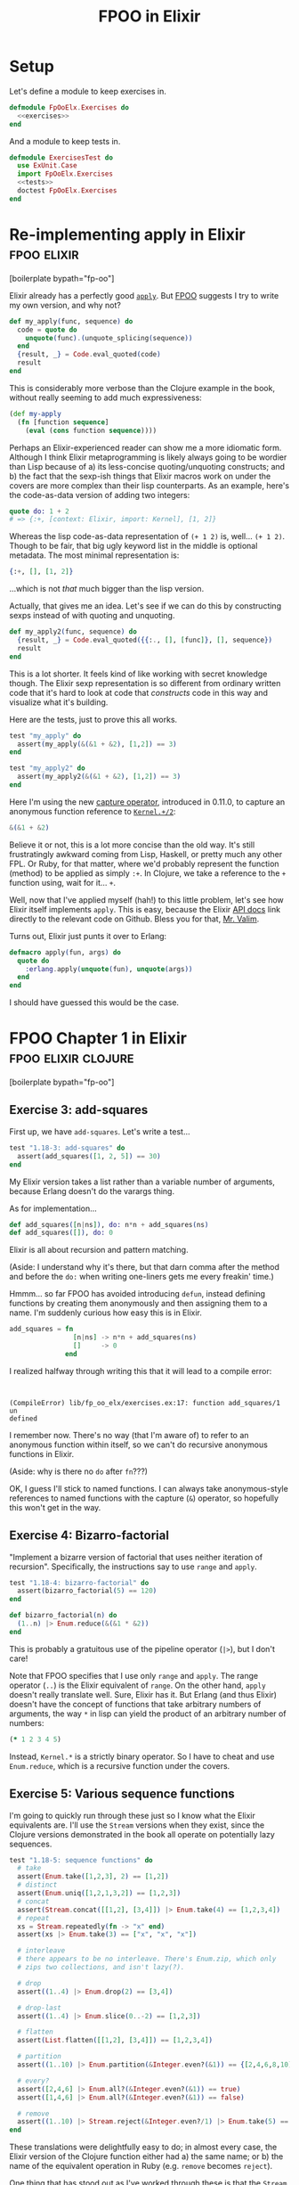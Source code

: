 #+TITLE: FPOO in Elixir
#+OPTIONS: num:nil ^:nil toc:nil

* Setup

Let's define a module to keep exercises in.

#+name: exercises_module
#+BEGIN_SRC elixir :tangle lib/fp_oo_elx/exercises.ex :noweb yes
  defmodule FpOoElx.Exercises do
    <<exercises>>
  end
#+END_SRC

And a module to keep tests in.

#+name: tests_module
#+BEGIN_SRC elixir :tangle test/exercises_test.exs :noweb yes
  defmodule ExercisesTest do
    use ExUnit.Case
    import FpOoElx.Exercises
    <<tests>>
    doctest FpOoElx.Exercises
  end
#+END_SRC

* Re-implementing apply in Elixir                               :fpoo:elixir:
   :PROPERTIES:
   :ID:       o2b:6e62c054-5535-4cd8-8b37-51b176ad4585
   :POST_DATE: [2013-11-18 Mon 09:00]
   :POSTID:   7849
   :BLOG:     virtuouscode
   :CATEGORY: Elixir
   :END:

[boilerplate bypath="fp-oo"]

Elixir already has a perfectly good [[http://elixir-lang.org/docs/stable/Kernel.html#apply/2][=apply=]]. But [[https://leanpub.com/fp-oo][FPOO]] suggests I try
to write my own version, and why not?

#+name: exercises
#+BEGIN_SRC elixir
  def my_apply(func, sequence) do
    code = quote do
      unquote(func).(unquote_splicing(sequence))
    end
    {result, _} = Code.eval_quoted(code)
    result
  end
#+END_SRC

This is considerably more verbose than the Clojure example in the
book, without really seeming to add much expressiveness:

#+BEGIN_SRC clj
  (def my-apply
    (fn [function sequence]
      (eval (cons function sequence))))
#+END_SRC

Perhaps an Elixir-experienced reader can show me a more idiomatic
form. Although I think Elixir metaprogramming is likely always going
to be wordier than Lisp because of a) its less-concise
quoting/unquoting constructs; and b) the fact that the sexp-ish things
that Elixir macros work on under the covers are more complex than
their lisp counterparts. As an example, here's the code-as-data
version of adding two integers:

#+BEGIN_SRC elixir
quote do: 1 + 2
# => {:+, [context: Elixir, import: Kernel], [1, 2]}
#+END_SRC

Whereas the lisp code-as-data representation of =(+ 1 2)= is,
well... =(+ 1 2)=. Though to be fair, that big ugly keyword list in
the middle is optional metadata. The most minimal representation is:

#+BEGIN_SRC elixir
{:+, [], [1, 2]}
#+END_SRC

...which is not /that/ much bigger than the lisp version.

Actually, that gives me an idea. Let's see if we can do this by
constructing sexps instead of with quoting and unquoting.

#+name: exercises
#+BEGIN_SRC elixir
  def my_apply2(func, sequence) do
    {result, _} = Code.eval_quoted({{:., [], [func]}, [], sequence})
    result
  end
#+END_SRC

This is a lot shorter. It feels kind of like working with secret
knowledge though. The Elixir sexp representation is so different from
ordinary written code that it's hard to look at code that /constructs/
code in this way and visualize what it's building.

Here are the tests, just to prove this all works.

#+name: tests
#+BEGIN_SRC elixir
  test "my_apply" do
    assert(my_apply(&(&1 + &2), [1,2]) == 3)
  end

  test "my_apply2" do
    assert(my_apply2(&(&1 + &2), [1,2]) == 3)
  end
#+END_SRC

Here I'm using the new [[http://elixir-lang.org/docs/stable/Kernel.SpecialForms.html#&/1][capture operator]], introduced in 0.11.0, to
capture an anonymous function reference to [[http://elixir-lang.org/docs/stable/Kernel.html#%2B/2][=Kernel.+/2=]]:

#+BEGIN_SRC elixir
&(&1 + &2)
#+END_SRC

Believe it or not, this is a lot more concise than the old way. It's
still frustratingly awkward coming from Lisp, Haskell, or pretty much
any other FPL. Or Ruby, for that matter, where we'd probably represent
the function (method) to be applied as simply =:+=. In Clojure, we
take a reference to the =+= function using, wait for it... =+=.

Well, now that I've applied myself (hah!) to this little problem,
let's see how Elixir itself implements =apply=. This is easy, because
the Elixir [[http://elixir-lang.org/docs/stable/Kernel.html#apply/2][API docs]] link directly to the relevant code on
Github. Bless you for that, [[https://github.com/josevalim][Mr. Valim]].

Turns out, Elixir just punts it over to Erlang:

#+BEGIN_SRC elixir
  defmacro apply(fun, args) do
    quote do
      :erlang.apply(unquote(fun), unquote(args))
    end
  end
#+END_SRC

I should have guessed this would be the case.





* FPOO Chapter 1 in Elixir                              :fpoo:elixir:clojure:
  :PROPERTIES:
  :ID:       o2b:e2da1415-8763-47d5-bc21-26a01da342db
  :POST_DATE: [2013-11-20 Wed 09:00]
  :POSTID:   7857
  :BLOG:     virtuouscode
  :CATEGORY: Elixir
  :END:

[boilerplate bypath="fp-oo"]

** Exercise 3: add-squares

First up, we have =add-squares=. Let's write a test...

#+name: tests
#+BEGIN_SRC elixir
  test "1.18-3: add-squares" do
    assert(add_squares([1, 2, 5]) == 30)
  end
#+END_SRC

My Elixir version takes a list rather than a variable number of
arguments, because Erlang doesn't do the varargs thing.

As for implementation...

#+name: exercises
#+BEGIN_SRC elixir
  def add_squares([n|ns]), do: n*n + add_squares(ns)
  def add_squares([]), do: 0
#+END_SRC

Elixir is all about recursion and pattern matching.

(Aside: I understand why it's there, but that darn comma after the
method and before the =do:= when writing one-liners gets me every
freakin' time.)

Hmmm... so far FPOO has avoided introducing =defun=, instead defining
functions by creating them anonymously and then assigning them to a
name. I'm suddenly curious how easy this is in Elixir.

#+BEGIN_SRC elixir
  add_squares = fn
                  [n|ns] -> n*n + add_squares(ns)
                  []     -> 0
                end
#+END_SRC

I realized halfway through writing this that it will lead to a compile
error:

#+BEGIN_EXAMPLE


(CompileError) lib/fp_oo_elx/exercises.ex:17: function add_squares/1 un
defined
#+END_EXAMPLE

I remember now. There's no way (that I'm aware of) to refer to an
anonymous function within itself, so we can't do recursive anonymous
functions in Elixir.

(Aside: why is there no =do= after =fn=???)

OK, I guess I'll stick to named functions. I can always take
anonymous-style references to named functions with the capture (=&=)
operator, so hopefully this won't get in the way.

** Exercise 4: Bizarro-factorial

"Implement a bizarre version of factorial that uses neither iteration
of recursion". Specifically, the instructions say to use =range= and
=apply=.

#+name: tests
#+BEGIN_SRC elixir
  test "1.18-4: bizarro-factorial" do
    assert(bizarro_factorial(5) == 120)
  end
#+END_SRC

#+name: exercises
#+BEGIN_SRC elixir
  def bizarro_factorial(n) do
    (1..n) |> Enum.reduce(&(&1 * &2))
  end
#+END_SRC

This is probably a gratuitous use of the pipeline operator (=|>=),
but I don't care!

Note that FPOO specifies that I use only =range= and =apply=. The
range operator (=..=) is the Elixir equivalent of =range=. On the
other hand, =apply= doesn't really translate well. Sure, Elixir has
it. But Erlang (and thus Elixir) doesn't have the concept of
functions that take arbitrary numbers of arguments, the way =*= in
lisp can yield the product of an arbitrary number of numbers:

#+BEGIN_SRC clj
(* 1 2 3 4 5)
#+END_SRC

Instead, =Kernel.*= is a strictly binary operator. So I have to cheat
and use =Enum.reduce=, which is a recursive function under the covers.

** Exercise 5: Various sequence functions

I'm going to quickly run through these just so I know what the Elixir
equivalents are. I'll use the =Stream= versions when they exist,
since the Clojure versions demonstrated in the book all operate on
potentially lazy sequences.

#+name: tests
#+BEGIN_SRC elixir
  test "1.18-5: sequence functions" do
    # take
    assert(Enum.take([1,2,3], 2) == [1,2])
    # distinct
    assert(Enum.uniq([1,2,1,3,2]) == [1,2,3])
    # concat
    assert(Stream.concat([[1,2], [3,4]]) |> Enum.take(4) == [1,2,3,4])
    # repeat
    xs = Stream.repeatedly(fn -> "x" end)
    assert(xs |> Enum.take(3) == ["x", "x", "x"])
    
    # interleave
    # there appears to be no interleave. There's Enum.zip, which only
    # zips two collections, and isn't lazy(?).
  
    # drop
    assert((1..4) |> Enum.drop(2) == [3,4])
  
    # drop-last
    assert((1..4) |> Enum.slice(0..-2) == [1,2,3])
  
    # flatten
    assert(List.flatten([[1,2], [3,4]]) == [1,2,3,4])
  
    # partition
    assert((1..10) |> Enum.partition(&Integer.even?(&1)) == {[2,4,6,8,10], [1,3,5,7,9]})
  
    # every?
    assert([2,4,6] |> Enum.all?(&Integer.even?(&1)) == true)
    assert([1,4,6] |> Enum.all?(&Integer.even?(&1)) == false)
  
    # remove
    assert((1..10) |> Stream.reject(&Integer.even?/1) |> Enum.take(5) == [1,3,5,7,9])
  end
#+END_SRC

These translations were delightfully easy to do; in almost every
case, the Elixir version of the Clojure function either had a) the
same name; or b) the name of the equivalent operation in Ruby
(e.g. =remove= becomes =reject=).

One thing that has stood out as I've worked through these is that the
=Stream= module is a lot more limited than the =Enum= module. And
from my brief experimentation, =Enum= functions are /not/ lazy. So,
for instance, this expression will never return, even though we are
only trying to take the first three unique items from the stream:

#+BEGIN_SRC elixir
  [1,2,3,4,5] |> Stream.cycle |> Enum.uniq |> Stream.take(3)
#+END_SRC

Evidently =Enum.uniq= tries to convert the stream into a fixed
collection, rather than returning a filtered stream in this case.

Since FPOO is already talking about laziness a lot (and all sequences
seem to be treated as lazy and potentially infinite in Clojure), this
may become a problem for later examples. More broadly, this doesn't
bode well for writing truly generic functions that can process any
kind of collection, including streams, in Elixir. However, Elixir is
still very young, and I suspect that the =Stream= library will grow with
time.




** Exercise 6: prefix-of?

#+name: tests
#+BEGIN_SRC elixir
  test "1.18-6: prefix-of?" do
    assert(prefix_of?([1,2], [1,2,3,4]) == true)
    assert(prefix_of?([2,3], [1,2,3,4]) == false)
  end
#+END_SRC

#+name: exercises
#+BEGIN_SRC elixir
  def prefix_of?(candidate, sequence) do
    import Enum
    size   = count(candidate)
    subseq = sequence |> take(size)
    candidate == subseq
  end
#+END_SRC

** Exercise 7: tails

#+name: tests
#+BEGIN_SRC elixir
  test "1.18-7: tails" do
    assert([1,2,3,4] |> tails == [[1,2,3,4], [2,3,4], [3,4], [4], []])
  end
#+END_SRC

#+name: exercises
#+BEGIN_SRC elixir  
  def tails([_|xs] = sequence), do: [sequence|tails(xs)]
  def tails([]), do: [[]]
#+END_SRC

Marick says "my solution is very much in the functional style", and
then goes on to offer some hints having to do with using Clojure's
=range= and =map=. I'm going to go out on a limb and say that the
solution I came up with first is /even more/ in the functional style,
since it relies entirely on destructuring and recursion and doesn't
require any library calls at all.

Just for fun, here's a more direct translation of [[https://github.com/marick/fp-oo/blob/master/solutions/just-enough-clojure.clj#L113][Marick's solution]]:

#+name: tests
#+BEGIN_SRC elixir :exports none
  test "1.18-7: tails2" do
    assert([1,2,3,4] |> tails2 == [[1,2,3,4], [2,3,4], [3,4], [4], []])
  end
#+END_SRC

#+name: exercises
#+BEGIN_SRC elixir  
  def tails2(seq) do
    import Enum
    0..count(seq) |> map(&drop(seq, &1))
  end
#+END_SRC

His solution is actually a bit more involved than this, because it
involves mapping over /both/ the range =0..count(seq)= and a repeated
list of the sequence itself. I'm guessing this is because he hasn't
yet explicitly introduced lambdas apart from the top-level function
definitions.

#+BEGIN_SRC clj
  (def tails
    (fn [seq]
      (map drop
           (range (inc (count seq)))
           (repeat (inc (count seq)) seq))))
#+END_SRC

If nothing else, this demonstrates that Clojure's =map= can map over
multiple sequences in parallel, which is kinda cool.

* FPOO Chapters 2 & 3: Basic Objects in Elixir                  :fpoo:elixir:
  :PROPERTIES:
  :ID:       o2b:365e0b20-d58c-4634-baa8-16bd218567a8
  :POST_DATE: [2013-11-25 Mon 09:40]
  :POSTID:   7884
  :BLOG:     virtuouscode
  :CATEGORY: Elixir
  :END:

[boilerplate bypath="fp-oo"]

I feel like I should start with a disclaimer: this post is not
advocating building an OO system on top of an FP language. And anyway,
the Elixir/Erlang "process" model is arguably a very OO system right
out of the box. But this series is about working through the FPOO
book, and the exercise that's up next is to implement a basic OO
system on top of an FP language, so that's what I'm going to do.

First version, without knowledge of class:

#+name: exercises
#+BEGIN_SRC elixir
  defmodule Objects1 do
    import Dict
    def new_point(x, y), do: [x: x, y: y]
    def x(point), do: get(point, :x)
    def y(point), do: get(point, :y)
  end
#+END_SRC

(Note: when I wrote this I either didn't know, or had forgotten, that
subscript/square-bracket access was available in Elixir. So you'll see
a lot of =get(point, :x)= when I probably could have written
=point[:x]=.)

#+name: tests
#+BEGIN_SRC elixir
  defmodule TestObjects1 do
    import FpOoElx.Exercises.Objects1
    test "constructing a Point" do
      p = new_point(3,5)
      assert(x(p) == 3)
      assert(y(p) == 5)
    end
  end
#+END_SRC

Second version, with knowledge of class and =shift= method:

#+name: tests
#+BEGIN_SRC elixir :noweb strip-export
  defmodule TestObjects2 do
    use ExUnit.Case
    import FpOoElx.Exercises.Objects2
    test "constructing a Point" do
      p = new_point(3,5)
      assert(x(p) == 3)
      assert(y(p) == 5)
      assert(class_of(p) == :point)
      p = shift(p, 7, -2)
      assert(x(p) == 10)
      assert(y(p) == 3)      
    end
    doctest FpOoElx.Exercises.Objects2
  end  
#+END_SRC

#+name: exercises
#+BEGIN_SRC elixir :noweb strip-export
  defmodule Objects2 do
    import Dict
    def new_point(x, y), do: [x: x, y: y, __class_symbol__: :point]
    def x(this), do: get(this, :x)
    def y(this), do: get(this, :y)   
    def class_of(object), do: get(object, :__class_symbol__)
    def shift(this, xinc, yinc), do: new_point(x(this) + xinc, y(this) + yinc)
    <<objects2>>
  end
#+END_SRC


** Exercise 1: Implement add

I think I'll switch over to doctests instead of separate unit tests.

#+name: objects2
#+BEGIN_SRC elixir
  @doc """
  ## Examples:
      iex> p1 = new_point(3, 7)
      iex> p2 = new_point(8, -3)
      iex> p3 = add(p1, p2)
      iex> x(p3)
      11
      iex> y(p3)
      4
  """
  def add(p1, p2), do: shift(p1, x(p2), y(p2))
#+END_SRC


** Exercise 2: A "new" operator

If I did this exactly like the Clojure version I'd have to call it
like this:

#+BEGIN_SRC ruby
make(&new_point/1, [3, 5])
#+END_SRC

Blerg. I'll make a macro instead.

#+name: objects2
#+BEGIN_SRC elixir
  @doc """
  ## Examples
      iex> p = make(point, [3, 5])
      iex> class_of(p)
      :point
      iex> x(p)
      3
      iex> y(p)
      5
  """
  defmacro make(class, args) do
    {classname,_,_} = class
    constructor = binary_to_atom("new_#{classname}")
    quote do
      unquote(constructor)(unquote_splicing(args))
    end
  end
#+END_SRC

OK, that was kinda cool. Of course, if I were willing to put up with
passing the classname as a symbol rather than as a bareword, I
wouldn't need a macro.

#+name: objects2
#+BEGIN_SRC elixir
  @doc """
  ## Examples
      iex> p = make2(:point, [3, 5])
      iex> class_of(p)
      :point
      iex> x(p)
      3
      iex> y(p)
      5
  """
  def make2(class, args) do
    constructor = :"new_#{class}"
    code = {constructor, [], args}
    {result, _} = Code.eval_quoted(code, binding, delegate_locals_to: __MODULE__)
    result
  end
#+END_SRC

Note the use of =delegate_locals_to: __MODULE__= to enable the
=eval_quoted= to find methods in the current module. I'm still
getting the hang of eval-ing in Elixir; there may be a better way to
do this.

The next three exercises involve comparing triangles and I just can't
get excited about that, so I'm gonna stop here.

* FPOO Chapter 4: Encapsulating methods in the constructor      :fpoo:elixir:
  :PROPERTIES:
  :CATEGORY: Elixir
  :ID:       o2b:7896008a-d63d-40e0-981f-9e61fd264b09
  :POST_DATE: [2013-11-27 Wed 15:39]
  :POSTID:   7886
  :BLOG:     virtuouscode
  :END:

[boilerplate bypath="fp-oo"]

#+name: tests
#+BEGIN_SRC elixir :noweb strip-export :exports none
  defmodule TestObjects3 do
    use ExUnit.Case
    import FpOoElx.Exercises.Objects3
    doctest FpOoElx.Exercises.Objects3
  end  
#+END_SRC

#+name: exercises
#+BEGIN_SRC elixir :exports none
  defmodule Objects3 do
    import Dict
    defmacro make(class, args) do
      {classname,_,_} = class
      constructor = binary_to_atom("new_#{classname}")
      quote do
        unquote(constructor)(unquote_splicing(args))
      end
    end
    <<objects3>>
  end
#+END_SRC

Today I slightly refine the nascent OO implementation in
Elixir. Here's the new =point= constructor, with methods contained
within it:

#+BEGIN_SRC elixir
  def new_point(x, y) do
    [
      x: x, 
      y: y, 
      __class_symbol__: :point,
      __methods__: [
        class: &get(&1, :__class_symbol__),
        shift: fn 
                 (this, xinc, yinc) -> new_point(get(this, :x) + xinc, get(this, :y) + yinc)
               end
      ]
    ]
  end  
#+END_SRC

And here's =send_to=, which (slightly) eases sending messages to
objects.

#+name: objects3
#+BEGIN_SRC elixir
  @doc """
  ## Examples
      iex> p = make(point, [3, 5])
      iex> p2 = send_to(p, :shift, [2,4])
      iex> Dict.get(p2, :x)
      5
      iex> Dict.get(p2, :y)
      9 
  """
  def send_to(object, message, args // []) do
    method_table = get(object, :__methods__)
    method       = get(method_table, message)
    apply(method, [object|args])
  end
#+END_SRC


** Exercise 1: x, y, and add

This exercise re-adds =x=, =y=, and =add= methods.

#+name: objects3
#+BEGIN_SRC elixir
  @doc """
  iex> p1 = make(point, [3,5])
  iex> p2 = make(point, [-2,3])
  iex> p3 = send_to(p1, :add, [p2])
  iex> send_to(p3, :x)
  1
  iex> send_to(p3, :y)
  8
  """
  def new_point(x, y) do
    [
      x: x, 
      y: y, 
      __class_symbol__: :point,
      __methods__: [
        class: &get(&1, :__class_symbol__),
        shift: fn 
                 (this, xinc, yinc) -> new_point(get(this, :x) + xinc, get(this, :y) + yinc)
               end,
        x: &get(&1, :x),
        y: &get(&1, :y),
        add: fn (this, other) -> send_to(this, :shift, [send_to(other, :x), send_to(other, :y)]) end
      ]
    ]
  end  
#+END_SRC

This is all quite horrible so far; presumably I'll be cleaning it up
as I progress further in the book.

* FPOO Chapter 5: Classes                                       :fpoo:elixir:
  :PROPERTIES:
  :CATEGORY: Elixir
  :ID:       o2b:3505a5d0-620f-41ac-949a-9238044f7722
  :POST_DATE: [2013-12-04 Wed 13:25]
  :POSTID:   7895
  :BLOG:     virtuouscode
  :END:

  [boilerplate bypath="fp-oo"]

#+name: tests
#+BEGIN_SRC elixir :noweb strip-export :exports none
  defmodule TestObjects4 do
    use ExUnit.Case
    import FpOoElx.Exercises.Objects4
    doctest FpOoElx.Exercises.Objects4
    <<object_tests4>>
  end  
#+END_SRC

#+name: exercises
#+BEGIN_SRC elixir :exports none
  defmodule Objects4 do
    import Dict
    <<objects4>>
  end
#+END_SRC

So far, my tiny object system in Elixir has been stowing all methods
directly in instances. Chapter 5 of FPOO directs me to move instance
methods out into a "class" of some kind.

First off, there's no more =new_point=. In its place, a simple keyword
list defining attributes of the class. The instance variables are no
longer hard-coded in the keyword list. Instead, there is a new
=add_instance_values= callback that plays the role of an initializer
method.

#+BEGIN_SRC elixir
  def point() do 
    [
      __own_symbol__: :point,
      __instance_methods__: [
        class: &get(&1, :__class_symbol__),
        add_instance_values: fn (this, x, y) ->
                                  this |> merge([x: x, y: y])
                             end,
        shift: fn (this, xinc, yinc) -> 
                    make(point, [get(this, :x) + xinc, get(this, :y) + yinc])
               end
      ]
    ]
  end
#+END_SRC

Next up, a new =make= function that can use this style of class definition.

#+BEGIN_SRC elixir
  def make(class, args) do
    allocated   = []
    seeded      = allocated |> merge([__class_symbol__: get(class, :__own_symbol__)])
    constructor = class |> get(:__instance_methods__) |> get(:add_instance_values)
    apply(constructor, [seeded|args])
  end
#+END_SRC

Now for message dispatch.

#+BEGIN_SRC elixir
  def send_to(object, message, args // []) do
    class_name = object |> get(:__class_symbol__) 
    class      = apply(__MODULE__, class_name, [])
    method     = class |> get(:__instance_methods__) |> get(message)
    apply(method, [object|args])
  end
#+END_SRC

I gotta say, I kind of prefer Elixir pipelines for chaining keyword
gets:

#+BEGIN_SRC elixir
class |> get(:__instance_methods__) |> get(message)
#+END_SRC

...to Clojure nested function calls:

#+BEGIN_SRC clj
(let [method (message (:__instance_methods__ class))])
#+END_SRC

(EDIT: I had either forgotten or didn't yet know about subscript
(=[]=) access when this was written)

Before I go any further, let's see if any of this is working.

#+name: object_tests4
#+BEGIN_SRC elixir
  test "class-based object creation" do
    import Dict
    p = make(point, [23, 42])
    assert(get(p, :x) == 23)
    assert(get(p, :y) == 42)
    p2 = send_to(p, :shift, [2, 3])
    assert(get(p2, :x) == 25)
    assert(get(p2, :y) == 45)
  end
#+END_SRC


*** Exercise 1: apply-message-to

A small refactoring to pull out this helper method:

#+name: objects4
#+BEGIN_SRC elixir
  def apply_message_to(class, object, message, args) do
    method = class |> get(:__instance_methods__) |> get(message)
    apply(method, [object|args])
  end  
#+END_SRC

Now the =make= and =send_to= functions can be refactored to use this new helper method.

#+name: objects4
#+BEGIN_SRC elixir
  def make(class, args) do
    allocated   = []
    seeded      = allocated |> merge([__class_symbol__: get(class, :__own_symbol__)])
    apply_message_to(class, seeded, :add_instance_values, args)
  end
#+END_SRC

#+name: objects4
#+BEGIN_SRC elixir
  def send_to(object, message, args // []) do
    class_name = object |> get(:__class_symbol__) 
    class      = apply(__MODULE__, class_name, [])
    apply_message_to(class, object, message, args)
  end
#+END_SRC


*** Exercise 2: class and class-name

The behavior I want:

#+name: object_tests4
#+BEGIN_SRC elixir
  test "class and class name" do
    p = make(point, [23, 42])
    assert(send_to(p, :class) == point)
    assert(send_to(p, :class_name) == :point)
  end
#+END_SRC

This necessitates a change to the class definition:

#+name: objects4
#+BEGIN_SRC elixir
  def point() do 
    [
      __own_symbol__: :point,
      __instance_methods__: [
        class_name: &get(&1, :__class_symbol__),
        class: fn (_this) -> point end,
        add_instance_values: fn (this, x, y) ->
                                  this |> merge([x: x, y: y])
                             end,
        shift: fn (this, xinc, yinc) -> 
                    make(point, [get(this, :x) + xinc, get(this, :y) + yinc])
               end
      ]
    ]
  end
#+END_SRC

* FPOO Chapter 6: Inheritance
  :PROPERTIES:
  :CATEGORY: Elixir
  :ID:       o2b:4da4c3d1-613a-4f9d-9cd4-af7f85bff1bd
  :POST_DATE: [2013-12-09 Mon 12:18]
  :POSTID:   7897
  :BLOG:     virtuouscode
  :END:
  [boilerplate bypath="fp-oo"]

#+name: tests
#+BEGIN_SRC elixir :noweb strip-export :exports none
  defmodule TestObjects5 do
    use ExUnit.Case
    import FpOoElx.Exercises.Objects5
    doctest FpOoElx.Exercises.Objects5
    <<object_tests4>>
    <<object_tests5>>
  end  
#+END_SRC

#+name: exercises
#+BEGIN_SRC elixir :exports none
  defmodule Objects5 do
    import Dict
    <<objects5>>
  end
#+END_SRC

#+BEGIN_SRC elixir :exports none
  defp apply_message_to(class, object, message, args) do
    method = class |> get(:__instance_methods__) |> get(message)
    apply(method, [object|args])
  end  
#+END_SRC

#+name: objects5
#+BEGIN_SRC elixir :exports none
  def make(class, args) do
    allocated   = []
    seeded      = allocated |> merge([__class_symbol__: get(class, :__own_symbol__)])
    apply_message_to(class, seeded, :add_instance_values, args)
  end
#+END_SRC

#+name: objects5
#+BEGIN_SRC elixir :exports none
  def send_to(object, message, args // []) do
    class_name = object |> get(:__class_symbol__) 
    class      = apply(__MODULE__, class_name, [])
    apply_message_to(class, object, message, args)
  end
#+END_SRC

Inheritance means knowing who your parent is.

#+name: objects5
#+BEGIN_SRC elixir
  def point() do 
    [
      __own_symbol__: :point,
      __superclass_symbol__: :anything,
      __instance_methods__: [
        class: fn (_this) -> point end,
        add_instance_values: fn (this, x, y) ->
                                  this |> merge([x: x, y: y])
                             end,
        shift: fn (this, xinc, yinc) -> 
                    make(point, [get(this, :x) + xinc, get(this, :y) + yinc])
               end
      ]
    ]
  end
#+END_SRC

Now to define the =anything= class, referenced above by the keyword
=:__superclass_symbol__=.

#+name: objects5
#+BEGIN_SRC elixir
  def anything do
    [
      __own_symbol__: :anything,
      __instance_methods__: [
        add_instance_values: fn(this) -> this end,
        class_name: &get(&1, :__class_symbol__),
        class: fn 
          (this) -> apply(__MODULE__, get(this, :__class_symbol__), [])
        end
      ] 
    ]
  end
#+END_SRC

And now the real magic: method lookup!

The top-level method lookup function:

#+BEGIN_SRC elixir
  def method_cache(class) do
    import Enum
    class_symbol = class |> get(:__own_symbol__)
    method_maps  = lineage(class_symbol) |> map(&class_instance_methods/1)
    method_maps |> reduce(&Dict.merge(&2, &1))
  end
#+END_SRC

Notice that I've had to reverse the order of the arguments to
=Dict.merge/2=. This is because =reduce= passes arguments in the order
=next_item, accumulator=, but I want methods from each successive
class in the lineage to override methods in earlier, less-specialized
classes.

A helper to get the instance methods defined for a class:

#+name: objects5
#+BEGIN_SRC elixir
def class_instance_methods(class_symbol) do
  apply(__MODULE__, class_symbol, []) |> get(:__instance_methods__)
end
#+END_SRC

Another helper to get the parent class symbol:

#+name: objects5
#+BEGIN_SRC elixir
def class_symbol_above(class_symbol) do
  apply(__MODULE__, class_symbol, []) |> get(:__superclass_symbol__)
end
#+END_SRC

...and a function to get the ancestry chain of a given class:

#+name: objects5
#+BEGIN_SRC elixir
  @doc """
    iex> lineage(:point)
    [:anything, :point]
  """
  def lineage(nil), do: []  
  def lineage(class_symbol) do
    [class_symbol|class_symbol |> class_symbol_above |> lineage] |> Enum.reverse
  end
#+END_SRC

Now to update =apply_message_to= to use this new code:

#+name: objects5
#+BEGIN_SRC elixir
  defp apply_message_to(class, object, message, args) do
    class |> method_cache |> get(message) |> apply([object|args])
  end  
#+END_SRC

Before I go any further, I feel a compulsion to try and golf down the
=method_cache= function.

#+name: objects5
#+BEGIN_SRC elixir
  def method_cache(class) do
    import Enum
    class 
    |> get(:__own_symbol__)
    |> lineage
    |> map(&class_instance_methods/1)
    |> reduce(&Dict.merge(&2, &1))
  end
#+END_SRC

Ah, lovely.

*** Exercise 1: factorial

Just for fun, I'll do this one in a single definition instead of multiple
pattern-matching definitions.

#+name: exercises
#+BEGIN_SRC elixir
  @doc """
    iex> factorial(5)
    120
  """
  def factorial(n) do
    case n do
      0 -> 1
      1 -> 1
      _ -> n*factorial(n-1)
    end
  end
#+END_SRC

*** Exercise 2: factorial, accumulator style

#+name: exercises
#+BEGIN_SRC elixir
  @doc """
    iex> factorial_acc(5)
    120
    iex> factorial_acc(0)
    1
  """
  def factorial_acc(n, acc // 1) do
    if n == 0 || n == 1 do
      acc
    else
      factorial_acc(n-1, n*acc)
    end
  end
#+END_SRC


*** Exercises 3-6: implementing reduce

I'm going to skip these for now.


*** Notes

One of the things I like about this section, and this book, is that
Marick explicitly identifies functional patterns, such as the two
styles of recursive method definition. He even shows "ideal forms" of
the two patterns, with placeholders for the parts that change.

I've definitely seen these styles in use, but hadn't seen them clearly
elucidated as patterns before. If nothing else, this book should put
the rest the notion, occasionally advanced, that patterns are somehow
not applicable to functional programming. Every community develops
patterns; being able to identify them and point out which parts are
consistent and which parts change with the application is one of the
marks of a good software writer.

* FPOO Chapter 7: Programming with Dataflow                     :fpoo:elixir:
  :PROPERTIES:
  :CATEGORY: Elixir
  :ID:       o2b:61662969-535e-45ff-8bd7-2fe66f856016
  :POST_DATE: [2013-12-12 Thu 11:28]
  :POSTID:   7902
  :BLOG:     virtuouscode
  :END:

  [boilerplate bypath="fp-oo"]

#+name: tests
#+BEGIN_SRC elixir :noweb strip-export :exports none
  defmodule SchedulingTests do
    use ExUnit.Case
    import FpOoElx.Exercises.Scheduling
    doctest FpOoElx.Exercises.Scheduling
    <<scheduling_tests>>
  end  
#+END_SRC

#+name: exercises
#+BEGIN_SRC elixir :exports none
  defmodule Scheduling do
    import Enum
    import Set
    import Dict
    <<scheduling_exercises>>
  end
#+END_SRC

This is where FPOO starts to get interesting. I have to say I find the
choice of the term "dataflow" confusing due to its [[http://en.wikipedia.org/wiki/Dataflow_programming][other associations]]
in programming. But this section introduces a style of working with
data--first annotating it, then filtering it--which I've never really
given a lot of thought to.

I'm going to start out by defining a record type for courses. Marick
doesn't do this for his example, but Clojure has more shortcuts for
working with raw maps (e.g. being able to use a key as a function of
the map). I'm curious if this kind of dataflow programming is easy to
adapt to records.

#+name: scheduling_exercises
#+BEGIN_SRC elixir
  defrecord Course, course_name: nil, morning?: true, limit: Infinity, registered: 0
#+END_SRC

Let me just make sure I know how to use records.

#+name: scheduling_tests
#+BEGIN_SRC elixir
  test "Course" do
    alias FpOoElx.Exercises.Scheduling.Course
    c = Course[course_name: "Zigging", morning?: true, limit: 5, registered: 3]
    assert c.course_name == "Zigging"
    
    # Or the more functional style attribute access
    import Course
    assert morning?(c) == true

    assert c.to_keywords ==
      List.keysort([course_name: "Zigging", morning?: true, limit: 5, registered: 3], 0)

    c2 = c.limit(10)
    assert c2.limit == 10
  end
#+END_SRC

OK, now on to the first metadata-annotating function.

#+name: scheduling_exercises
#+BEGIN_SRC elixir
  def answer_annotations(courses, registrants_courses) do
    checking_set = registrants_courses
    courses |> map fn(course)->
      course_attrs = course.to_keywords
      course_attrs |> merge(
        spaces_left: course.limit - course.registered,
        already_in?: checking_set |> Enum.member?(course.course_name))
    end
  end                                                                                
#+END_SRC

#+name: scheduling_tests
#+BEGIN_SRC elixir
  test "answer_annotations" do
    alias FpOoElx.Exercises.Scheduling.Course
    import Enum
    courses = [Course[course_name: "zigging", limit: 4, registered: 3],
               Course[course_name: "zagging", limit: 1, registered: 1]]
    annotated = courses |> answer_annotations(["zagging"])
    assert at(annotated, 0)[:already_in?] == false
    assert at(annotated, 0)[:spaces_left] == 1
    assert at(annotated, 1)[:already_in?] == true
    assert at(annotated, 1)[:spaces_left] == 0
  end
#+END_SRC

And now the second. This one differs from the first in that it
assumes it will get keyword lists instead of a records. This is a
strike against using records in the first place, since now these two
functions differ in this seemingly arbitrary way.

#+name: scheduling_exercises
#+BEGIN_SRC elixir
  def domain_annotations(courses) do
    courses |> map fn(course)->
      course |> merge(
        empty?: course[:registered] == 0,
        full?:  course[:spaces_left] == 0)
    end
  end                                                                                
#+END_SRC

#+name: scheduling_tests
#+BEGIN_SRC elixir
  test "domain_annotations" do
    import Enum
    annotated = [[registered: 1, spaces_left: 1],
                 [registered: 0, spaces_left: 1],
                 [registered: 1, spaces_left: 0]] |> domain_annotations
    assert at(annotated, 0)[:full?] == false
    assert at(annotated, 0)[:empty?] == false
    assert at(annotated, 1)[:full?] == false
    assert at(annotated, 1)[:empty?] == true
    assert at(annotated, 2)[:full?] == true
    assert at(annotated, 2)[:empty?] == false
  end
#+END_SRC

And now the final annotation function, which adds notes on course
availability.

#+name: scheduling_exercises
#+BEGIN_SRC elixir
  def note_unavailability(courses, instructor_count) do
    out_of_instructors? = 
      instructor_count ==
      (courses |> filter(&not(empty?(&1))) |> count)
    courses |> map fn(course) ->
      course |> merge(
        unavailable?: course[:full?] || (out_of_instructors? && course[:empty?]))
    end
  end
#+END_SRC

I'm pleasantly surprised I can use the capture operator for the
nested =&not(empty?(&1))= expression.

Finally, the payoff. At this point the book introduces the arrow
(=->=) operator for threading functions together, but of course this
is Elixir so we do that all the time.

#+name: scheduling_exercises
#+BEGIN_SRC elixir
  def annotate(courses, registrants_courses, instructor_count) do
    courses |> answer_annotations(registrants_courses)
            |> domain_annotations
            |> note_unavailability(instructor_count)
  end    
#+END_SRC

I'm tired of translating now, but I'm going to do one quick check
that this works as expected.

#+name: scheduling_tests
#+BEGIN_SRC elixir
  test "annotate" do
    import Enum
    alias FpOoElx.Exercises.Scheduling.Course
    courses = [
      Course[course_name: "zigging", limit: 4, registered: 3],
      Course[course_name: "zagging", limit: 1, registered: 1]
    ]
    registrants_courses = ["zigging"]
    instructor_count = 2
    annotated = courses |> annotate(registrants_courses, instructor_count)
    assert at(annotated, 0)[:unavailable?] == false
    assert at(annotated, 1)[:unavailable?] == true
  end
#+END_SRC

(I'd really like to find a way to avoid having to explicitly alias the
Course type, and instead have it show up when importing the
=Scheduling= module it lives in.)

This has been instructive, but time-consuming. Enough for now.












* FPOO Ch. 9: Functions That Make Functions

  [boilerplate bypath="fp-oo"]

As far as I know Elixir does not have a library of foundational
higher-order functions (like =lift= or =partial=), unlike
Clojoure. So I'll have to build them myself.

Before I do anything else, I need a helper function for adapting the
arity of anonymous functions. This is because Elixir has no support
for variable-arity functions. As a result, the only workable way I can
find to build generic functions involves always returning a function
of a single argument, where the single argument is a list of the
actual arguments. Which can then be used with =apply=, etc.

This works, but it's pretty unpleasant to have to call all generated
functions as, e.g. =add2.([2])= instead of =add2.(2)=. Not to mention
that in order to be composable, any function-modifying-function would
have to have two versions: one that accepts a "normal" function of N
arguments, and one that takes a function of single argument list. 

So instead I define =adapt_arity=, which takes a function of one
argument and an arity, and returns a function of =arity= arguments.

I spent a few days trying to come up with a clean macro version of
this, but I completely struck out. The problem I kept running into is
that the macro is evaluated at compile time, but the arity number is
only discovered at runtime. Eventually I reluctantly settled on using
=Code.eval_string= instead.

#+name: exercises
#+BEGIN_SRC elixir
  @doc """
     iex> myfun = fn(args) -> args end
     iex> myfun3 = adapt_arity(myfun, 3)
     iex> myfun3.(:a, :b, :c)
     [:a, :b, :c]
     iex> myfun2 = adapt_arity(myfun, 2)
     iex> myfun2.(:x, :y)
     [:x, :y]
  """
  def adapt_arity(fun, arity) do
    arglist = (0..arity - 1) |> Enum.map(fn(n) -> "arg#{n}" end) |> Enum.join(", ")
    code = """
      fn(#{arglist}) ->
        args = [#{arglist}]
        fun.(args)
      end
    """
    {value, _binding} = Code.eval_string(code, binding, __ENV__)
    value
  end
#+END_SRC

Given a call like this:

#+BEGIN_SRC elixir
  adapt_arity(myfun, 3)
#+END_SRC

The following anonymous function will be returned:

#+BEGIN_SRC elixir
  fn(arg0, arg1, arg2) ->
    args = [arg0, arg1, arg2]
    myfun.(args)
  end  
#+END_SRC

I also define a helper function to discover the arity of a given
anonymous function.

#+name: exercises
#+BEGIN_SRC elixir
  @doc """
      iex> arity(&Kernel.even?/1)
      1
      iex> arity(&Kernel.+/2)
      2
  """
  def arity(fun) do
    (0..255) |> Enum.find fn(arity) -> is_function(fun, arity) end
  end
#+END_SRC

The magic number 255 corresponds to [[http://www.erlang.org/doc/efficiency_guide/advanced.html][the upper bound of arguments an
Erlang function can take]].

Now on to the various function adapters. First up, =partial=.

#+name: exercises
#+BEGIN_SRC elixir
  @doc """
      iex> add2 = partial(&Kernel.+/2, [2])
      iex> add2.(4)
      6
  """
  def partial(fun, partial_args) do
    arity = arity(fun) - length(partial_args)
    fn(args) -> apply(fun, partial_args ++ args) end |> adapt_arity(arity)
  end
#+END_SRC

Next, =complement=.

#+name: exercises
#+BEGIN_SRC elixir
  @doc """
      iex> not_even = complement(&Integer.even?/1)
      iex> not_even.(2)
      false
      iex> not_even.(3)
      true
  """
  def complement(fun) do
    fn(args) -> !apply(fun, args) end |> adapt_arity(arity(fun))
  end
#+END_SRC

And now =lift=, which effectively turns a function into a function
modifier.

#+name: exercises
#+BEGIN_SRC elixir
  @doc """
      iex> negate = lift(&Kernel.-/1)
      iex> neg_add = negate.(&Kernel.+/2)
      iex> neg_add.(2, 2)
      -4
  """
  def lift(modifier) do
    fn(base_function) ->      
        fn(args) -> 
            result = apply(base_function, args)
            modifier.(result)
        end |> adapt_arity(arity(base_function))
    end
  end
#+END_SRC

Finally, =comp=, to compose N functions together.

#+name: exercises
#+BEGIN_SRC elixir
  @doc """
      iex> plus = &Kernel.+/2
      iex> add = &Enum.reduce(&1, plus)
      iex> comp([&Kernel.to_string/1, add]).([8, 8, 8])
      "24"
  """
  def comp(funs) do
    rfuns = funs |> Enum.reverse
    arity = arity(funs |> Enum.first)
    rfuns |> Enum.reduce fn(outer, inner) ->
                             fn(args) ->
                                 outer.(apply(inner, args))
                             end |> adapt_arity(arity(inner))
                         end
  end  
#+END_SRC

The compact code for =comp= doesn't really reflect the amount of brain
pain that went into working it out. For some reason I have a hard time
reasoning about reductions involving function composition.

Oops, one more: =juxt=.

#+name: exercises
#+BEGIN_SRC elixir
  @doc """
      iex> juxt([&Enum.empty?/1, &Enum.reverse/1, &Enum.count/1]).([:a, :b, :c])
      [false, [:c, :b, :a], 3]
  """
  def juxt(funs) do
    fn(arg) ->
        funs |> Enum.map(fn(fun) -> fun.(arg) end)
    end
  end  
#+END_SRC

Exercise 1 challenges me to write a function that adds 2 to each
element of a sequence, using a point-free style (no =fn= allowed).

This would be easy enough with just the capture (=&=) operator, but
since I've got a shiny new =partial= function, I'll use it.

#+name: tests
#+BEGIN_SRC elixir
  test "add 2 to each element, using a point-free style" do
    result = [1,2,3] |> Enum.map(partial(&Kernel.+/2, [2]))
    assert result == [3,4,5]
  end
#+END_SRC

Exercise 2 is to write a =separate= function using =juxt=.

#+name: exercises
#+BEGIN_SRC elixir
  @doc """
      iex> separate([0,1,2,3], &Integer.odd?/1)
      [[1,3], [0,2]]
  """
  def separate(list, pred) do
    juxt([&Enum.filter(&1, pred), &Enum.reject(&1, pred)]).(list)
  end
#+END_SRC
